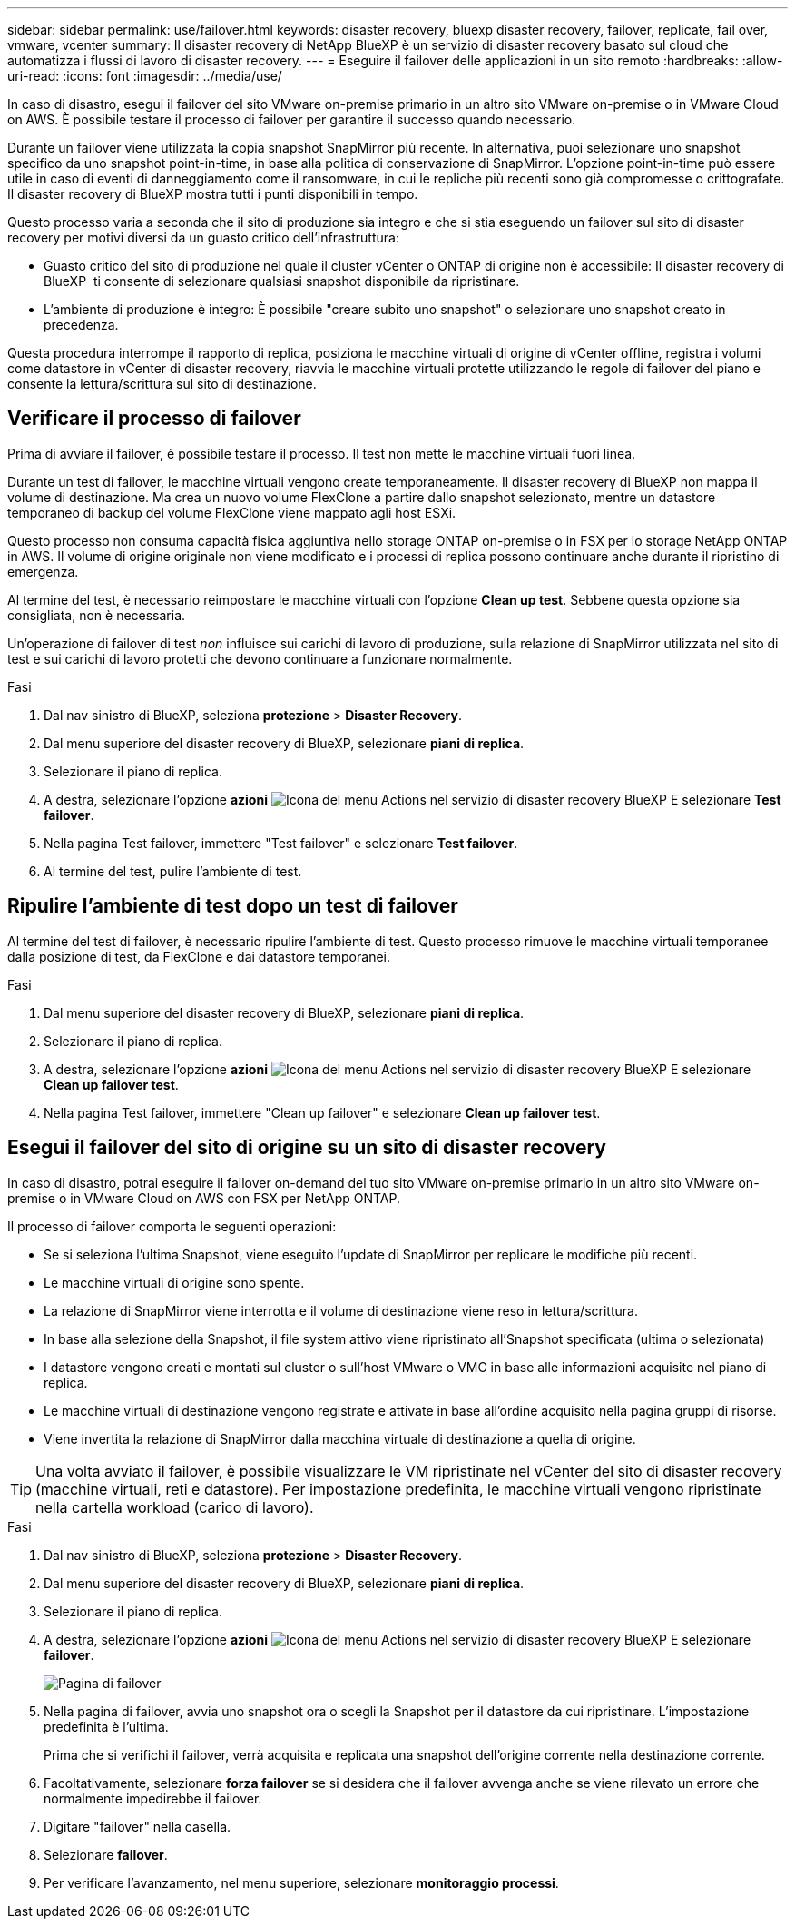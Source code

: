 ---
sidebar: sidebar 
permalink: use/failover.html 
keywords: disaster recovery, bluexp disaster recovery, failover, replicate, fail over, vmware, vcenter 
summary: Il disaster recovery di NetApp BlueXP è un servizio di disaster recovery basato sul cloud che automatizza i flussi di lavoro di disaster recovery. 
---
= Eseguire il failover delle applicazioni in un sito remoto
:hardbreaks:
:allow-uri-read: 
:icons: font
:imagesdir: ../media/use/


[role="lead"]
In caso di disastro, esegui il failover del sito VMware on-premise primario in un altro sito VMware on-premise o in VMware Cloud on AWS. È possibile testare il processo di failover per garantire il successo quando necessario.

Durante un failover viene utilizzata la copia snapshot SnapMirror più recente. In alternativa, puoi selezionare uno snapshot specifico da uno snapshot point-in-time, in base alla politica di conservazione di SnapMirror. L'opzione point-in-time può essere utile in caso di eventi di danneggiamento come il ransomware, in cui le repliche più recenti sono già compromesse o crittografate. Il disaster recovery di BlueXP mostra tutti i punti disponibili in tempo.

Questo processo varia a seconda che il sito di produzione sia integro e che si stia eseguendo un failover sul sito di disaster recovery per motivi diversi da un guasto critico dell'infrastruttura:

* Guasto critico del sito di produzione nel quale il cluster vCenter o ONTAP di origine non è accessibile: Il disaster recovery di BlueXP  ti consente di selezionare qualsiasi snapshot disponibile da ripristinare.
* L'ambiente di produzione è integro: È possibile "creare subito uno snapshot" o selezionare uno snapshot creato in precedenza.


Questa procedura interrompe il rapporto di replica, posiziona le macchine virtuali di origine di vCenter offline, registra i volumi come datastore in vCenter di disaster recovery, riavvia le macchine virtuali protette utilizzando le regole di failover del piano e consente la lettura/scrittura sul sito di destinazione.



== Verificare il processo di failover

Prima di avviare il failover, è possibile testare il processo. Il test non mette le macchine virtuali fuori linea.

Durante un test di failover, le macchine virtuali vengono create temporaneamente. Il disaster recovery di BlueXP non mappa il volume di destinazione. Ma crea un nuovo volume FlexClone a partire dallo snapshot selezionato, mentre un datastore temporaneo di backup del volume FlexClone viene mappato agli host ESXi.

Questo processo non consuma capacità fisica aggiuntiva nello storage ONTAP on-premise o in FSX per lo storage NetApp ONTAP in AWS. Il volume di origine originale non viene modificato e i processi di replica possono continuare anche durante il ripristino di emergenza.

Al termine del test, è necessario reimpostare le macchine virtuali con l'opzione *Clean up test*. Sebbene questa opzione sia consigliata, non è necessaria.

Un'operazione di failover di test _non_ influisce sui carichi di lavoro di produzione, sulla relazione di SnapMirror utilizzata nel sito di test e sui carichi di lavoro protetti che devono continuare a funzionare normalmente.

.Fasi
. Dal nav sinistro di BlueXP, seleziona *protezione* > *Disaster Recovery*.
. Dal menu superiore del disaster recovery di BlueXP, selezionare *piani di replica*.
. Selezionare il piano di replica.
. A destra, selezionare l'opzione *azioni* image:../use/icon-horizontal-dots.png["Icona del menu Actions nel servizio di disaster recovery BlueXP"] E selezionare *Test failover*.
. Nella pagina Test failover, immettere "Test failover" e selezionare *Test failover*.
. Al termine del test, pulire l'ambiente di test.




== Ripulire l'ambiente di test dopo un test di failover

Al termine del test di failover, è necessario ripulire l'ambiente di test. Questo processo rimuove le macchine virtuali temporanee dalla posizione di test, da FlexClone e dai datastore temporanei.

.Fasi
. Dal menu superiore del disaster recovery di BlueXP, selezionare *piani di replica*.
. Selezionare il piano di replica.
. A destra, selezionare l'opzione *azioni* image:../use/icon-horizontal-dots.png["Icona del menu Actions nel servizio di disaster recovery BlueXP"]  E selezionare *Clean up failover test*.
. Nella pagina Test failover, immettere "Clean up failover" e selezionare *Clean up failover test*.




== Esegui il failover del sito di origine su un sito di disaster recovery

In caso di disastro, potrai eseguire il failover on-demand del tuo sito VMware on-premise primario in un altro sito VMware on-premise o in VMware Cloud on AWS con FSX per NetApp ONTAP.

Il processo di failover comporta le seguenti operazioni:

* Se si seleziona l'ultima Snapshot, viene eseguito l'update di SnapMirror per replicare le modifiche più recenti.
* Le macchine virtuali di origine sono spente.
* La relazione di SnapMirror viene interrotta e il volume di destinazione viene reso in lettura/scrittura.
* In base alla selezione della Snapshot, il file system attivo viene ripristinato all'Snapshot specificata (ultima o selezionata)
* I datastore vengono creati e montati sul cluster o sull'host VMware o VMC in base alle informazioni acquisite nel piano di replica.
* Le macchine virtuali di destinazione vengono registrate e attivate in base all'ordine acquisito nella pagina gruppi di risorse.
* Viene invertita la relazione di SnapMirror dalla macchina virtuale di destinazione a quella di origine.



TIP: Una volta avviato il failover, è possibile visualizzare le VM ripristinate nel vCenter del sito di disaster recovery (macchine virtuali, reti e datastore). Per impostazione predefinita, le macchine virtuali vengono ripristinate nella cartella workload (carico di lavoro).

.Fasi
. Dal nav sinistro di BlueXP, seleziona *protezione* > *Disaster Recovery*.
. Dal menu superiore del disaster recovery di BlueXP, selezionare *piani di replica*.
. Selezionare il piano di replica.
. A destra, selezionare l'opzione *azioni* image:../use/icon-horizontal-dots.png["Icona del menu Actions nel servizio di disaster recovery BlueXP"] E selezionare *failover*.
+
image:dr-plan-failover2.png["Pagina di failover"]

. Nella pagina di failover, avvia uno snapshot ora o scegli la Snapshot per il datastore da cui ripristinare. L'impostazione predefinita è l'ultima.
+
Prima che si verifichi il failover, verrà acquisita e replicata una snapshot dell'origine corrente nella destinazione corrente.

. Facoltativamente, selezionare *forza failover* se si desidera che il failover avvenga anche se viene rilevato un errore che normalmente impedirebbe il failover.
. Digitare "failover" nella casella.
. Selezionare *failover*.
. Per verificare l'avanzamento, nel menu superiore, selezionare *monitoraggio processi*.

